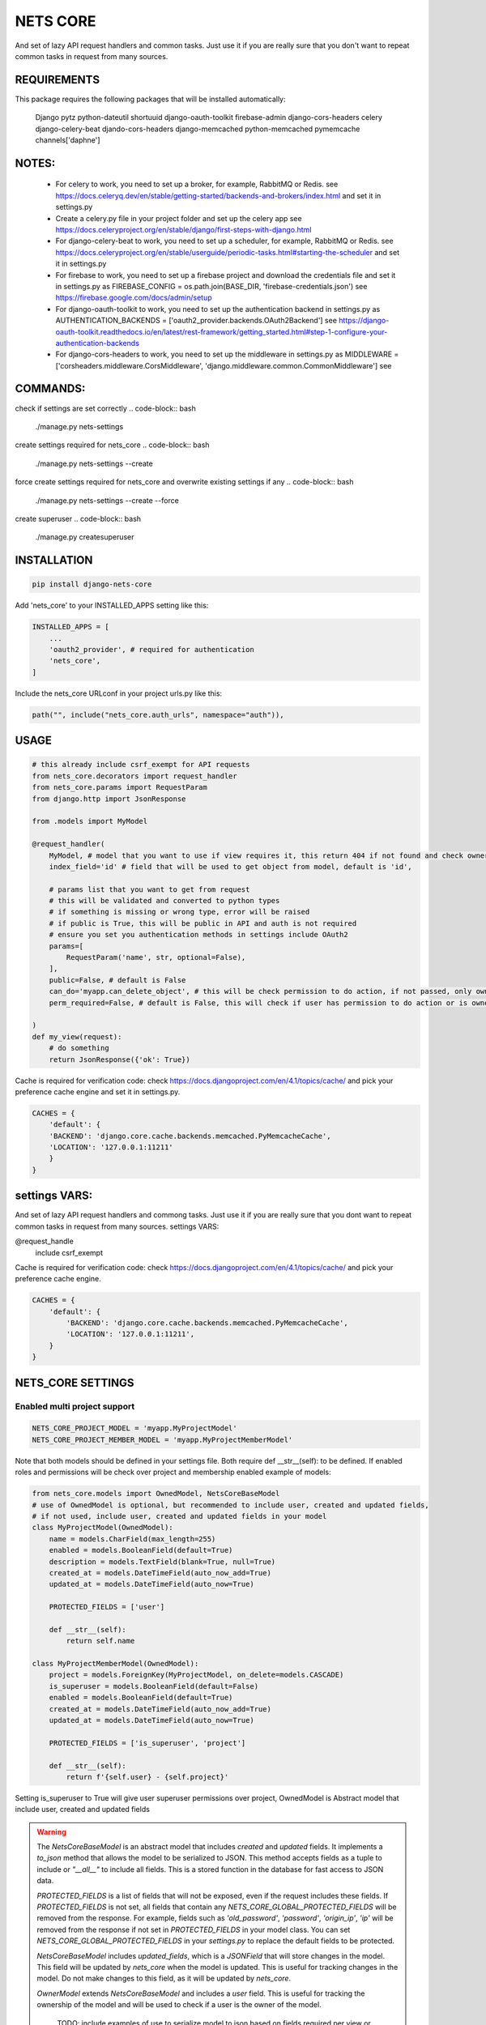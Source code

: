 =========
NETS CORE
=========

And set of lazy API request handlers and common tasks. 
Just use it if you are really sure that you don't want to 
repeat common tasks in request from many sources.

REQUIREMENTS
____________
This package requires the following packages that will be installed automatically:

    Django
    pytz 
    python-dateutil
    shortuuid 
    django-oauth-toolkit 
    firebase-admin 
    django-cors-headers
    celery
    django-celery-beat
    djando-cors-headers
    django-memcached
    python-memcached
    pymemcache
    channels['daphne']

NOTES:
______
    - For celery to work, you need to set up a broker, for example, RabbitMQ or Redis. see https://docs.celeryq.dev/en/stable/getting-started/backends-and-brokers/index.html and set it in settings.py
    - Create a celery.py file in your project folder and set up the celery app see https://docs.celeryproject.org/en/stable/django/first-steps-with-django.html
    - For django-celery-beat to work, you need to set up a scheduler, for example, RabbitMQ or Redis. see https://docs.celeryproject.org/en/stable/userguide/periodic-tasks.html#starting-the-scheduler and set it in settings.py
    - For firebase to work, you need to set up a firebase project and download the credentials file and set it in settings.py as FIREBASE_CONFIG = os.path.join(BASE_DIR, 'firebase-credentials.json') see https://firebase.google.com/docs/admin/setup
    - For django-oauth-toolkit to work, you need to set up the authentication backend in settings.py as AUTHENTICATION_BACKENDS = ['oauth2_provider.backends.OAuth2Backend'] see https://django-oauth-toolkit.readthedocs.io/en/latest/rest-framework/getting_started.html#step-1-configure-your-authentication-backends
    - For django-cors-headers to work, you need to set up the middleware in settings.py as MIDDLEWARE = ['corsheaders.middleware.CorsMiddleware', 'django.middleware.common.CommonMiddleware'] see
    

COMMANDS:
_________

check if settings are set correctly
.. code-block:: bash
    
    ./manage.py nets-settings

create settings required for nets_core
.. code-block:: bash
    
    ./manage.py nets-settings --create 

force create settings required for nets_core and overwrite existing settings if any
.. code-block:: bash

    ./manage.py nets-settings --create --force 

create superuser
.. code-block:: bash

    ./manage.py createsuperuser



INSTALLATION
____________

.. code-block:: bash

    pip install django-nets-core

Add 'nets_core' to your INSTALLED_APPS setting like this:

.. code-block:: python

    INSTALLED_APPS = [
        ...
        'oauth2_provider', # required for authentication
        'nets_core',
    ]

Include the nets_core URLconf in your project urls.py like this:

.. code-block:: python

    path("", include("nets_core.auth_urls", namespace="auth")),


USAGE
_____


.. code-block:: python

    # this already include csrf_exempt for API requests
    from nets_core.decorators import request_handler
    from nets_core.params import RequestParam
    from django.http import JsonResponse

    from .models import MyModel

    @request_handler(
        MyModel, # model that you want to use if view requires it, this return 404 if not found and check ownership or permissions test in can_do param
        index_field='id' # field that will be used to get object from model, default is 'id',

        # params list that you want to get from request
        # this will be validated and converted to python types
        # if something is missing or wrong type, error will be raised
        # if public is True, this will be public in API and auth is not required
        # ensure you set you authentication methods in settings include OAuth2
        params=[
            RequestParam('name', str, optional=False),
        ],
        public=False, # default is False
        can_do='myapp.can_delete_object', # this will be check permission to do action, if not passed, only owner of object can do action, if permission does not exists will be created
        perm_required=False, # default is False, this will check if user has permission to do action or is owner of object, if set to TRUE only acces will be granted if can_do is passed

    )
    def my_view(request):
        # do something
        return JsonResponse({'ok': True})
        

Cache is required for verification code:
check https://docs.djangoproject.com/en/4.1/topics/cache/ and pick your preference 
cache engine and set it in settings.py.

.. code-block:: python

    CACHES = {
        'default': {
        'BACKEND': 'django.core.cache.backends.memcached.PyMemcacheCache',
        'LOCATION': '127.0.0.1:11211'
        }
    }


settings VARS:
______________

And set of lazy API request handlers and commong tasks. Just use it if you are really sure that you dont want to repeat common tasks in request from many sources.
settings VARS:

@request_handle
    include csrf_exempt

Cache is required for verification code:
check https://docs.djangoproject.com/en/4.1/topics/cache/ and pick your preference cache engine.

.. code-block:: python

    CACHES = {
        'default': {
            'BACKEND': 'django.core.cache.backends.memcached.PyMemcacheCache',
            'LOCATION': '127.0.0.1:11211',
        }
    }

NETS_CORE SETTINGS
__________________

Enabled multi project support
^^^^^^^^^^^^^^^^^^^^^^^^^^^^^

.. code-block:: python

    NETS_CORE_PROJECT_MODEL = 'myapp.MyProjectModel'
    NETS_CORE_PROJECT_MEMBER_MODEL = 'myapp.MyProjectMemberModel'

Note that both models should be defined in your settings file. Both require def __str__(self): to be defined.
If enabled roles and permissions will be check over project and membership enabled	
example of models:

.. code-block:: python

    from nets_core.models import OwnedModel, NetsCoreBaseModel
    # use of OwnedModel is optional, but recommended to include user, created and updated fields, 
    # if not used, include user, created and updated fields in your model
    class MyProjectModel(OwnedModel):
        name = models.CharField(max_length=255)
        enabled = models.BooleanField(default=True)
        description = models.TextField(blank=True, null=True)
        created_at = models.DateTimeField(auto_now_add=True)
        updated_at = models.DateTimeField(auto_now=True)        

        PROTECTED_FIELDS = ['user']

        def __str__(self):
            return self.name

    class MyProjectMemberModel(OwnedModel):
        project = models.ForeignKey(MyProjectModel, on_delete=models.CASCADE)        
        is_superuser = models.BooleanField(default=False)
        enabled = models.BooleanField(default=True)
        created_at = models.DateTimeField(auto_now_add=True)
        updated_at = models.DateTimeField(auto_now=True)        

        PROTECTED_FIELDS = ['is_superuser', 'project']

        def __str__(self):
            return f'{self.user} - {self.project}'

Setting  is_superuser to True will give user superuser permissions over project, OwnedModel is Abstract model that include user, created and updated fields

.. warning:: 

   The `NetsCoreBaseModel` is an abstract model that includes `created` and `updated` fields. It implements a `to_json` method that allows the model to be serialized to JSON. This method accepts fields as a tuple to include or `"__all__"` to include all fields. This is a stored function in the database for fast access to JSON data.

   `PROTECTED_FIELDS` is a list of fields that will not be exposed, even if the request includes these fields. If `PROTECTED_FIELDS` is not set, all fields that contain any `NETS_CORE_GLOBAL_PROTECTED_FIELDS` will be removed from the response. For example, fields such as `'old_password'`, `'password'`, `'origin_ip'`, `'ip'` will be removed from the response if not set in `PROTECTED_FIELDS` in your model class. You can set `NETS_CORE_GLOBAL_PROTECTED_FIELDS` in your `settings.py` to replace the default fields to be protected.

   `NetsCoreBaseModel` includes `updated_fields`, which is a `JSONField` that will store changes in the model. This field will be updated by `nets_core` when the model is updated. This is useful for tracking changes in the model. Do not make changes to this field, as it will be updated by `nets_core`.

   `OwnerModel` extends `NetsCoreBaseModel` and includes a `user` field. This is useful for tracking the ownership of the model and will be used to check if a user is the owner of the model.

    TODO: include examples of use to serialize model to json based on fields required per view or endpoint. Inspired in Facebook GraphQL


set NETS_CORE_GLOBAL_PROTECTED_FIELDS
^^^^^^^^^^^^^^^^^^^^^^^^^^^^^^^^^^^^^

.. code-block:: python

    NETS_CORE_PROTECTED_FIELDS = [
        'password',
        'is_active',
        'enabled',
        'staff',
        'superuser',
        'verified',
        'deleted',
        'token',
        'auth',
        'perms',
        'groups',
        'ip',
        'email',
        'doc',
        'permissions',
        'date_joined',
        'last_login',
        'verified',
        'updated_fields'
    ] # default fields to be protected


Set verification code expire time
^^^^^^^^^^^^^^^^^^^^^^^^^^^^^^^^^

.. code-block:: python

    NETS_CORE_VERIFICATION_CODE_EXPIRE_SECONDS = 15*60 # 900 seconds

Set email footer
^^^^^^^^^^^^^^^^

.. code-block:: python

    NETS_CORE_EMAIL_FOOTER_ENABLED = True 
    NETS_CORE_EMAIL_FOOTER = '<p>Thank you for using our service </p>' # html email footer
    NETS_CORE_EMAIL_FOOTER_TEMPLATE = 'myapp/email_foote.html' # template to use for email footer


.. warning::
    
    If NETS_CORE_EMAIL_FOOTER_TEMPLATE is set, NETS_CORE_EMAIL_FOOTER will be ignored


Set email debug
^^^^^^^^^^^^^^^

Enable sent emails while settings.DEBUG is True, default to False. Enable if you want sent emails in development
.. code-block:: python

    NETS_CORE_EMAIL_DEBUG_ENABLED = True


Set excluded domains
^^^^^^^^^^^^^^^^^^^^

Sometimes you want to exclude some domains from sent emails to avoid spamming, like temporary emails or testing domains
like service providers as mailinator.com, temp-mail.org, guerillamail.com, emailondeck.com, ironmail.com, cloakmail.com, 10minutemail.com, 33mail.com, maildrop.cc, etc.

.. code-block:: python

    NETS_CORE_EMAIL_EXCLUDE_DOMAINS = ['mailinator.com', 'temp-mail.org', 'guerillamail.com', 'emailondeck.com', 'ironmail.com', 'cloakmail.com', '10minutemail.com', '33mail.com', 'maildrop.cc']

This will avoid to send emails to these domains: example user request access with me@guerillamail.com will not receive any email


Set verification code cache key
^^^^^^^^^^^^^^^^^^^^^^^^^^^^^^^

Set cache key to store verification code, default is 'NC_T'
.. code-block:: python

    NETS_CORE_VERIFICATION_CODE_CACHE_KEY = 'NC_T'

Set prohibited fields
^^^^^^^^^^^^^^^^^^^^^

.. warning::
    This will be deprecated in future versions, use PROTECTED_FIELDS in your model class to exclude fields from being updated by auth.urls

nets_core.auth_urls provide endpoints to update user model fields, you can exclude some fields from being updated by auth.urls

Set fields that should not be updated by auth.urls

.. code-block:: python

    prohibited_fields = [
        "password",
        "is_superuser",
        "is_staff",
        "is_active",
        "verified",
        "email_verified",
        "last_login",
        "date_joined",
        "updated_fields",
        "groups",
        "user_permissions",
        "doc_*",
    ]
    # set this in your settings.py to exclude fields from user model to be updated by auth.urls
    NETS_CORE_USER_PROHIBITED_FIELDS = prohibited_fields


Include nets_core.auth_urls
^^^^^^^^^^^^^^^^^^^^^^^^^^^

To enabled authentication provided by nets_core include auth.urls in your project urls.py

.. code-block:: python
    
    from django.urls import path, include

    urlpatterns = [
        ...
        path("", include("nets_core.auth_urls", namespace="auth")),
        ...
    ]


Enabled testers for tests or third party verifications
^^^^^^^^^^^^^^^^^^^^^^^^^^^^^^^^^^^^^^^^^^^^^^^^^^^^^^

Enabling testers will allow test autentication without receiving email verification code, for this to work
you need to set the following settings

.. code-block:: python

    NETS_CORE_TESTERS_EMAILS = ['google_testers234*', 'tester1@myappdomain.com']
    NETS_CORE_TESTERS_VERIFICATION_CODE = '475638'


NETS_CORE_TESTERS_EMAILS is a list of emails that will be allowed to authenticate without receiving email verification code
this could end with \* to allow all emails that start with the string before the \*, for production use a strong string and different for each project 
and environment, to avoid unauthorized access

NETS_CORE_TESTERS_VERIFICATION_CODE is the verification code that will be used to authenticate testers

.. warning::

    Use a unique and strong string emails and verification code for each project and environment to avoid unauthorized access


Customize account deletion template
^^^^^^^^^^^^^^^^^^^^^^^^^^^^^^^^^^^

To customize the account deletion email template, create a template in your project templates folder
and set the path in settings.py

.. code-block:: python

    NETS_CORE_DELETE_ACCOUNT_TEMPLATE = 'myapp/account_deletion.html'

This will  include and info template in account deletion view.


.. warning::

    If NETS_CORE_DELETE_ACCOUNT_TEMPLATE is not set not info template will be included in account deletion view




.. code-block:: python

    # login url accept device to link verification code to device
     valid_device_fields = [
        "name",
        "os",
        "os_version",
        "device_token",
        "firebase_token",
        "app_version",
        "device_id",
        "device_type",
    ]

valid_device_fields is use to update or create device
if uuid is provided, device will be updated, otherwise created
if invalid uuid is provided, error will be raised


DJANGO SETTINGS
================

.. code-block:: python

    DEFAULT_FROM_EMAIL is used for emails

    CORS REQUEST AND POST require
    CSRF_COOKIE_SAMESITE = 'None'
    CSRF_COOKIE_SECURE = True

.. code-block:: python

    # firebase credentials
    FIREBASE_CONFIG = os.path.join(BASE_DIR, 'firebase-credentials.json')

Dependencies
____________
    Django
    pytz 
    python-dateutil
    shortuuid 
    django-oauth-toolkit 
    firebase-admin 
    django-cors-headers



Authentication is made with:
____________________________
    django-oauth-toolkit
    django-cors-headers



Authentication
______________

    from nets_core.security import authenticate
    authenticate(user, code, client_id, client_secret)

Just to be lazy.
